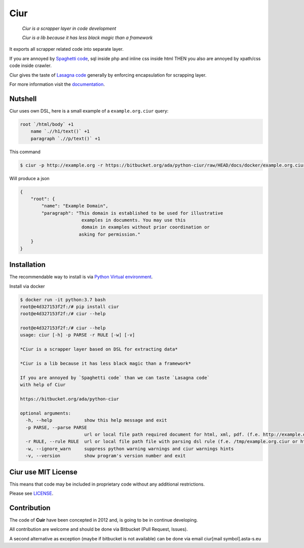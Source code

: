 ====
Ciur
====

.. image:: ./docs/images/wooden-sieve-old-ancient-isolated-white-background.jpg
   :target: https://bitbucket.org/ada/python-ciur
   :alt: Ciur

..

    *Ciur is a scrapper layer in code development*

    *Ciur is a lib because it has less black magic than a framework*


It exports all scrapper related code into separate layer.

If you are annoyed by
`Spaghetti code <https://en.wikipedia.org/wiki/Spaghetti_code>`_,
sql inside php and inline css inside html
THEN you also are annoyed by xpath/css code inside crawler.

Ciur gives the taste of `Lasagna code <http://c2.com/cgi/wiki?LasagnaCode>`_
generally by enforcing encapsulation for scrapping layer.

For more information visit the
`documentation <http://python-ciur.readthedocs.io/>`_.


Nutshell
========

Ciur uses own DSL, here is a small example of a ``example.org.ciur`` query:

.. code-block:: yaml

    root `/html/body` +1
        name `.//h1/text()` +1
        paragraph `.//p/text()` +1

This command

.. code-block :: bash

    $ ciur -p http://example.org -r https://bitbucket.org/ada/python-ciur/raw/HEAD/docs/docker/example.org.ciur

Will produce a json

.. code-block :: json

    {
        "root": {
            "name": "Example Domain",
            "paragraph": "This domain is established to be used for illustrative
                           examples in documents. You may use this
                           domain in examples without prior coordination or
                          asking for permission."
        }
    }


Installation
============

The recommendable way to install is via
`Python Virtual environment <docs/python_virtual_environment.rst>`_.

Install via docker

.. code-block:: bash

    $ docker run -it python:3.7 bash
    root@e4d327153f2f:/# pip install ciur
    root@e4d327153f2f:/# ciur --help

    root@e4d327153f2f:/# ciur --help
    usage: ciur [-h] -p PARSE -r RULE [-w] [-v]

    *Ciur is a scrapper layer based on DSL for extracting data*

    *Ciur is a lib because it has less black magic than a framework*

    If you are annoyed by `Spaghetti code` than we can taste `Lasagna code`
    with help of Ciur

    https://bitbucket.org/ada/python-ciur

    optional arguments:
      -h, --help            show this help message and exit
      -p PARSE, --parse PARSE
                            url or local file path required document for html, xml, pdf. (f.e. http://example.org or /tmp/example.org.html)
      -r RULE, --rule RULE  url or local file path file with parsing dsl rule (f.e. /tmp/example.org.ciur or http:/host/example.org.ciur)
      -w, --ignore_warn     suppress python warning warnings and ciur warnings hints
      -v, --version         show program's version number and exit


Ciur use MIT License
====================
This means that code may be included in proprietary code without any additional restrictions.

Please see `LICENSE <./LICENSE>`_.


Contribution
============

The code of **Cuir** have been concepted in 2012 and,
is going to be in continue developing.

All contribution are welcome and should be done via Bitbucket (Pull Request, Issues).

A second alternative as exception (maybe if bitbucket is not available)
can be done via email ciur[mail symbol].asta-s.eu
